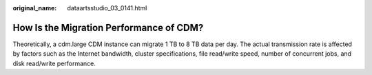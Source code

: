 :original_name: dataartsstudio_03_0141.html

.. _dataartsstudio_03_0141:

How Is the Migration Performance of CDM?
========================================

Theoretically, a cdm.large CDM instance can migrate 1 TB to 8 TB data per day. The actual transmission rate is affected by factors such as the Internet bandwidth, cluster specifications, file read/write speed, number of concurrent jobs, and disk read/write performance.
